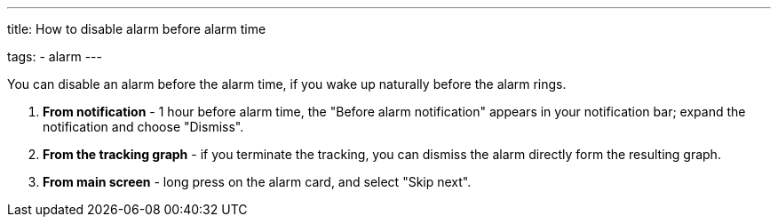 ---
title: How to disable alarm before alarm time

tags:
- alarm
---

You can disable an alarm before the alarm time, if you wake up naturally before the alarm rings.

. *From notification* - 1 hour before alarm time, the "Before alarm notification" appears in your notification bar; expand the notification and choose "Dismiss".

. *From the tracking graph* - if you terminate the tracking, you can dismiss the alarm directly form the resulting graph.

. *From main screen* - long press on the alarm card, and select "Skip next".